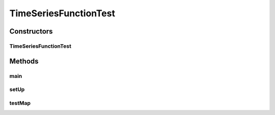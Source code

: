 .. java:import:: junit.framework TestCase

.. java:import:: ca.nengo TestUtil

.. java:import:: ca.nengo.math Function

.. java:import:: ca.nengo.model StructuralException

.. java:import:: ca.nengo.model Units

.. java:import:: ca.nengo.plot Plotter

.. java:import:: ca.nengo.util TimeSeries

.. java:import:: ca.nengo.util.impl TimeSeries1DImpl

TimeSeriesFunctionTest
======================

.. java:package:: ca.nengo.math.impl
   :noindex:

.. java:type:: public class TimeSeriesFunctionTest extends TestCase

   Unit tests for TimeSeriesFunction.

   :author: Bryan Tripp

Constructors
------------
TimeSeriesFunctionTest
^^^^^^^^^^^^^^^^^^^^^^

.. java:constructor:: public TimeSeriesFunctionTest(String arg0)
   :outertype: TimeSeriesFunctionTest

   :param arg0:

Methods
-------
main
^^^^

.. java:method:: public static void main(String[] args)
   :outertype: TimeSeriesFunctionTest

setUp
^^^^^

.. java:method:: protected void setUp() throws Exception
   :outertype: TimeSeriesFunctionTest

   **See also:** :java:ref:`junit.framework.TestCase.setUp()`

testMap
^^^^^^^

.. java:method:: public void testMap() throws StructuralException
   :outertype: TimeSeriesFunctionTest

   Test method for \ :java:ref:`ca.nengo.math.impl.TimeSeriesFunction.map(float[])`\ .

   :throws StructuralException:

